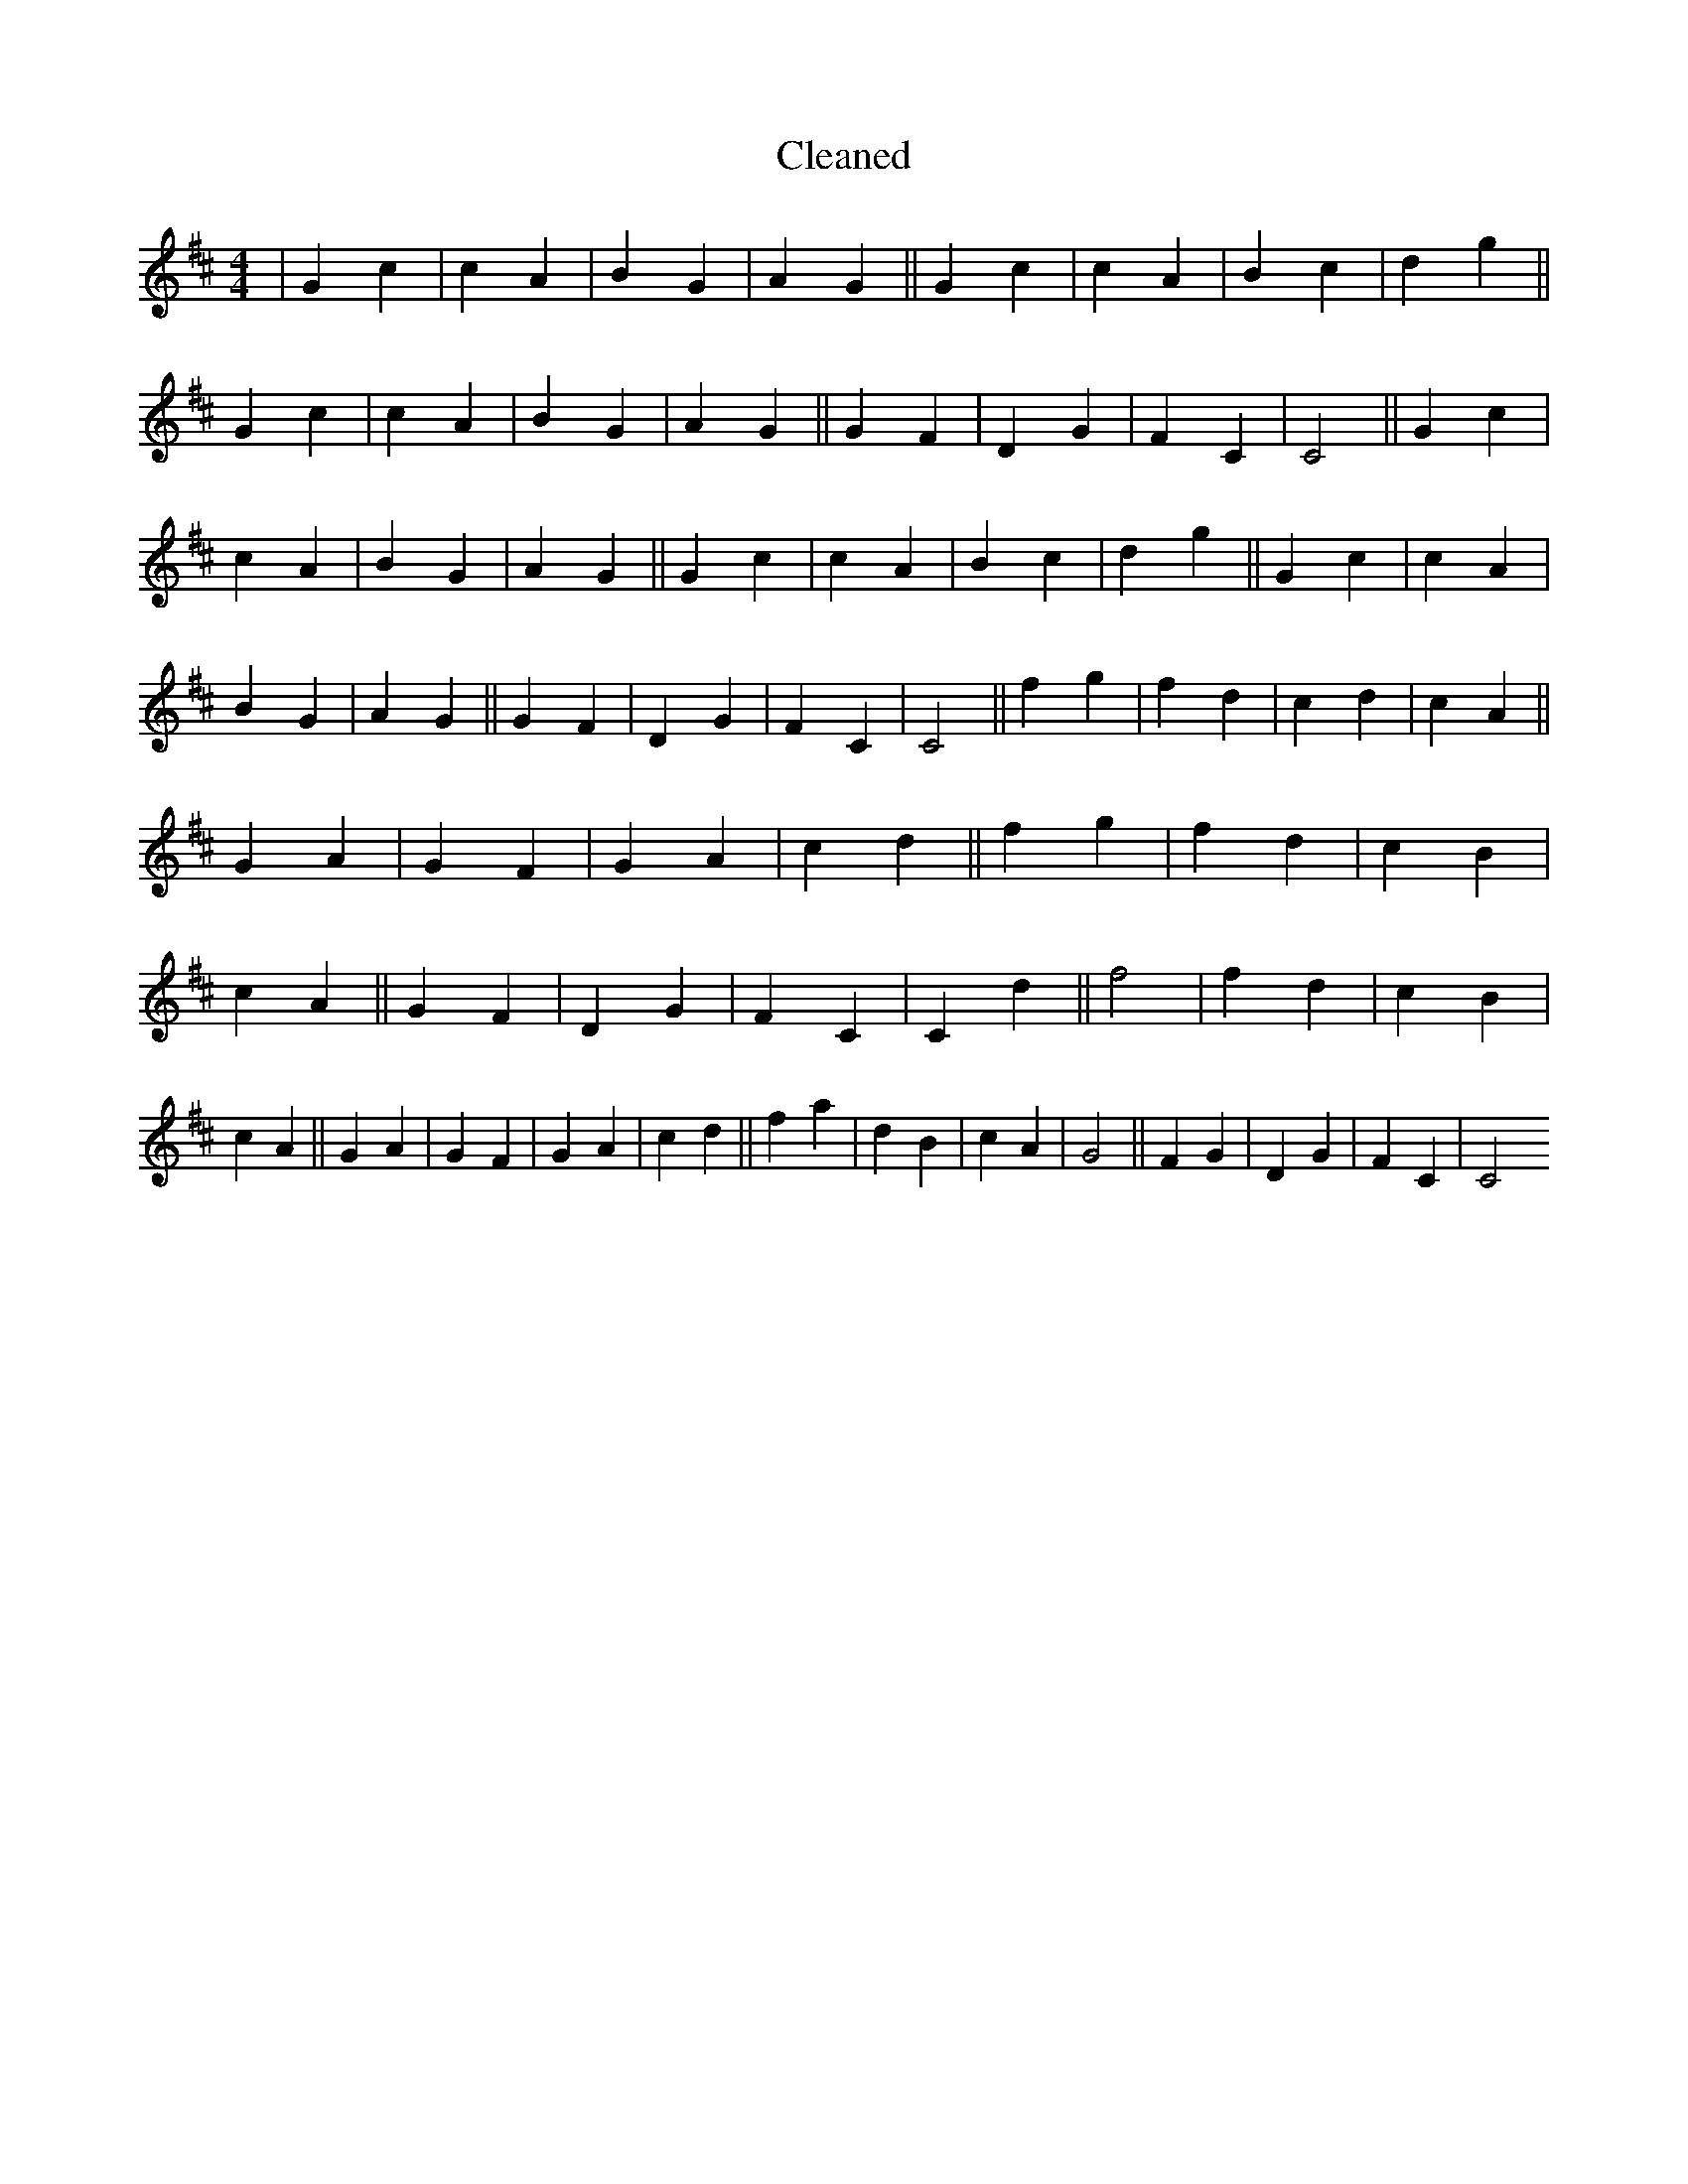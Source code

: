 X:364
T: Cleaned
M:4/4
K: DMaj
|G2c2|c2A2|B2G2|A2G2||G2c2|c2A2|B2c2|d2g2||G2c2|c2A2|B2G2|A2G2||G2F2|D2G2|F2C2|C4||G2c2|c2A2|B2G2|A2G2||G2c2|c2A2|B2c2|d2g2||G2c2|c2A2|B2G2|A2G2||G2F2|D2G2|F2C2|C4||f2g2|f2d2|c2d2|c2A2||G2A2|G2F2|G2A2|c2d2||f2g2|f2d2|c2B2|c2A2||G2F2|D2G2|F2C2|C2d2||f4|f2d2|c2B2|c2A2||G2A2|G2F2|G2A2|c2d2||f2a2|d2B2|c2A2|G4||F2G2|D2G2|F2C2|C4